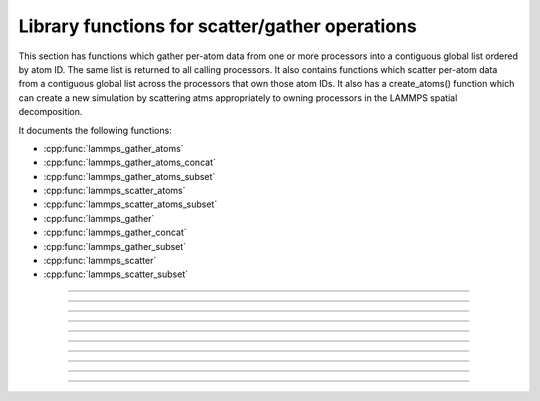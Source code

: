 Library functions for scatter/gather operations
================================================

This section has functions which gather per-atom data from one or more
processors into a contiguous global list ordered by atom ID.  The same
list is returned to all calling processors.  It also contains
functions which scatter per-atom data from a contiguous global list
across the processors that own those atom IDs.  It also has a
create_atoms() function which can create a new simulation by
scattering atms appropriately to owning processors in the LAMMPS
spatial decomposition.

It documents the following functions:

- :cpp:func:`lammps_gather_atoms`
- :cpp:func:`lammps_gather_atoms_concat`
- :cpp:func:`lammps_gather_atoms_subset`
- :cpp:func:`lammps_scatter_atoms`
- :cpp:func:`lammps_scatter_atoms_subset`
- :cpp:func:`lammps_gather`
- :cpp:func:`lammps_gather_concat`
- :cpp:func:`lammps_gather_subset`
- :cpp:func:`lammps_scatter`
- :cpp:func:`lammps_scatter_subset`

-----------------------

.. doxygenfunction:: lammps_gather_atoms
   :project: progguide

-----------------------

.. doxygenfunction:: lammps_gather_atoms_concat
   :project: progguide

-----------------------

.. doxygenfunction:: lammps_gather_atoms_subset
   :project: progguide

-----------------------

.. doxygenfunction:: lammps_scatter_atoms
   :project: progguide

-----------------------

.. doxygenfunction:: lammps_scatter_atoms_subset
   :project: progguide

-----------------------

.. doxygenfunction:: lammps_gather
   :project: progguide

-----------------------

.. doxygenfunction:: lammps_gather_concat
   :project: progguide

-----------------------

.. doxygenfunction:: lammps_gather_subset
   :project: progguide

-----------------------

.. doxygenfunction:: lammps_scatter
   :project: progguide

-----------------------

.. doxygenfunction:: lammps_scatter_subset
   :project: progguide
